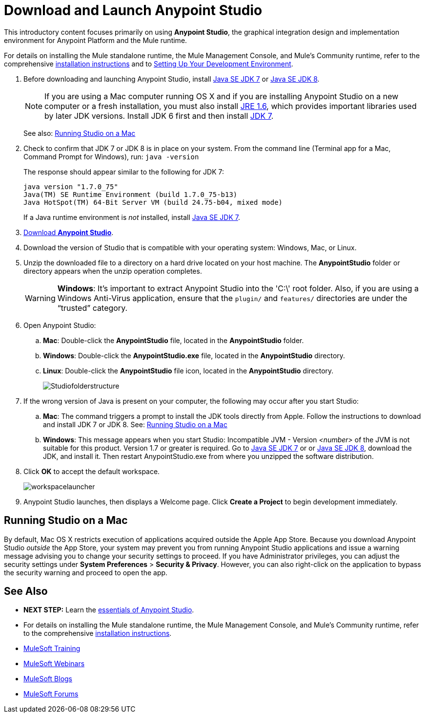 = Download and Launch Anypoint Studio
:keywords: download, studio, server, test, deploy, applications


This introductory content focuses primarily on using *Anypoint Studio*, the graphical integration design and implementation environment for Anypoint Platform and the Mule runtime.

For details on installing the Mule standalone runtime, the Mule Management Console, and Mule's Community runtime, refer to the comprehensive link:/mule-user-guide/v/3.7/installing[installation instructions] and to link:/mule-fundamentals/v/3.7/setting-up-your-dev-environment[Setting Up Your Development Environment].

. Before downloading and launching Anypoint Studio, install link:http://www.oracle.com/technetwork/java/javase/downloads/jdk7-downloads-1880260.html[Java SE JDK 7] or link:http://www.oracle.com/technetwork/java/javase/downloads/jdk8-downloads-2133151.html[Java SE JDK 8].
+
[NOTE]
If you are using a Mac computer running OS X and if you are installing Anypoint Studio on a new computer or a fresh installation, you must also install link:http://www.oracle.com/technetwork/java/javase/downloads/java-archive-downloads-javase6-419409.html[JRE 1.6], which provides important libraries used by later JDK versions. Install JDK 6 first and then install link:http://www.oracle.com/technetwork/java/javase/downloads/jdk7-downloads-1880260.html[JDK 7].
+
See also: <<Running Studio on a Mac>>

. Check to confirm that JDK 7 or JDK 8 is in place on your system. From the command line (Terminal app for a Mac, Command Prompt for Windows), run: `java -version`
+
The response should appear similar to the following for JDK 7:
+
[source, code, linenums]
----
java version "1.7.0_75"
Java(TM) SE Runtime Environment (build 1.7.0_75-b13)
Java HotSpot(TM) 64-Bit Server VM (build 24.75-b04, mixed mode)
----
+
If a Java runtime environment is _not_ installed, install link:http://www.oracle.com/technetwork/java/javase/downloads/jdk7-downloads-1880260.html[Java SE JDK 7].

. link:https://www.mulesoft.com/platform/studio[Download *Anypoint Studio*].
. Download the version of Studio that is compatible with your operating system: Windows, Mac, or Linux.
. Unzip the downloaded file to a directory on a hard drive located on your host machine. The *AnypointStudio* folder or directory appears when the unzip operation completes.
+
[WARNING]
*Windows*: It's important to extract Anypoint Studio into the 'C:\' root folder. Also, if you are using a Windows Anti-Virus application, ensure that the `plugin/` and `features/` directories are under the “trusted” category.

. Open Anypoint Studio:
.. *Mac*: Double-click the *AnypointStudio* file, located in the *AnypointStudio* folder.
.. *Windows*: Double-click the *AnypointStudio.exe* file, located in the *AnypointStudio* directory.
.. *Linux*: Double-click the *AnypointStudio* file icon, located in the *AnypointStudio* directory.
+
image:Studiofolderstructure.png[Studiofolderstructure]

. If the wrong version of Java is present on your computer, the following may occur after you start Studio:
.. *Mac*: The command triggers a prompt to install the JDK tools directly from Apple. Follow the instructions to download and install JDK 7 or JDK 8. See: <<Running Studio on a Mac>>
.. *Windows*: This message appears when you start Studio:
Incompatible JVM - Version _<number>_ of the JVM is not suitable for this product. Version 1.7 or greater is required.
Go to link:http://www.oracle.com/technetwork/java/javase/downloads/jdk7-downloads-1880260.html[Java SE JDK 7] or  or link:http://www.oracle.com/technetwork/java/javase/downloads/jdk8-downloads-2133151.html[Java SE JDK 8], download the JDK, and install it. Then restart AnypointStudio.exe from where you unzipped the software distribution.
. Click *OK* to accept the default workspace.
+
image:workspacelauncher.png[workspacelauncher]

. Anypoint Studio launches, then displays a Welcome page. Click *Create a Project* to begin development immediately.

== Running Studio on a Mac

By default, Mac OS X restricts execution of applications acquired outside the Apple App Store. Because you download Anypoint Studio _outside_ the App Store, your system may prevent you from running Anypoint Studio applications and issue a warning message advising you to change your security settings to proceed. If you have Administrator privileges, you can adjust the security settings under *System Preferences* > *Security & Privacy*. However, you can also right-click on the application to bypass the security warning and proceed to open the app.

== See Also

* *NEXT STEP:* Learn the link:/anypoint-studio/v/5/index[essentials of Anypoint Studio].
* For details on installing the Mule standalone runtime, the Mule Management Console, and Mule's Community runtime, refer to the comprehensive link:/mule-user-guide/v/3.7/installing[installation instructions]. 
* link:http://training.mulesoft.com[MuleSoft Training]
* link:https://www.mulesoft.com/webinars[MuleSoft Webinars]
* link:http://blogs.mulesoft.com[MuleSoft Blogs]
* link:http://forums.mulesoft.com[MuleSoft Forums]
